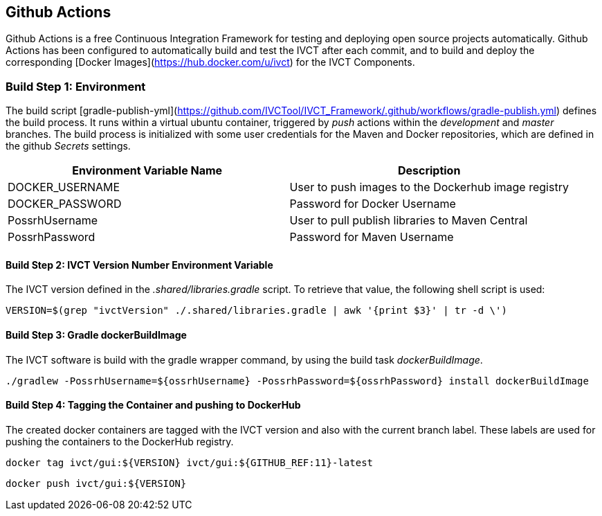 == Github Actions

Github Actions is a free Continuous Integration Framework for testing and deploying open source projects automatically. Github Actions has been configured to automatically build and test the IVCT after each commit, and to build and deploy the corresponding [Docker Images](https://hub.docker.com/u/ivct) for the IVCT Components.

=== Build Step 1: Environment

The build script [gradle-publish-yml](https://github.com/IVCTool/IVCT_Framework/.github/workflows/gradle-publish.yml) defines the build process. It runs within a virtual ubuntu container, triggered by _push_ actions within the _development_ and _master_ branches. The build process is initialized with some user credentials for the Maven and Docker repositories, which are defined in the github _Secrets_ settings. 

|===
| Environment Variable Name  | Description

| DOCKER_USERNAME | User to push images to the Dockerhub image registry
| DOCKER_PASSWORD | Password for Docker Username
| PossrhUsername | User to pull publish libraries to Maven Central
| PossrhPassword | Password for Maven Username
|===

==== Build Step 2: IVCT Version Number Environment Variable

The IVCT version defined in the _.shared/libraries.gradle_ script. To retrieve that value, the following shell script is used:

`VERSION=$(grep "ivctVersion" ./.shared/libraries.gradle | awk '{print $3}' | tr -d \')`

==== Build Step 3: Gradle dockerBuildImage

The IVCT software is build with the gradle wrapper command, by using the build task _dockerBuildImage_. 

`./gradlew -PossrhUsername=${ossrhUsername} -PossrhPassword=${ossrhPassword} install dockerBuildImage`

==== Build Step 4: Tagging the Container and pushing to DockerHub

The created docker containers are tagged with the IVCT version and also with the current branch label. These labels are used for pushing the containers to the DockerHub registry.

`docker tag ivct/gui:${VERSION} ivct/gui:${GITHUB_REF:11}-latest`

`docker push ivct/gui:${VERSION}`